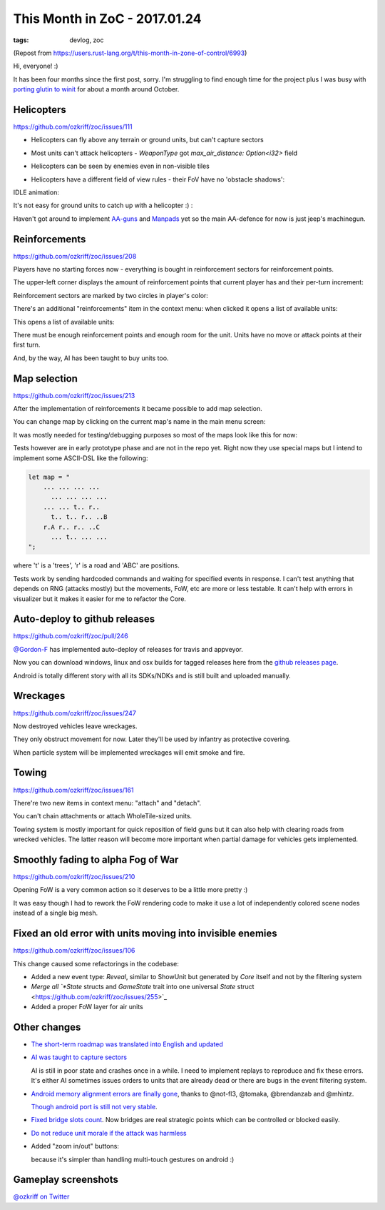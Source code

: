 
This Month in ZoC - 2017.01.24
##############################

:tags: devlog, zoc

(Repost from https://users.rust-lang.org/t/this-month-in-zone-of-control/6993)

Hi, everyone! :)
 
It has been four months since the first post, sorry.
I'm struggling to find enough time for the project plus I was busy with
`porting glutin to winit <https://github.com/tomaka/glutin/issues/813>`_
for about a month around October.


Helicopters
-----------

https://github.com/ozkriff/zoc/issues/111

.. image:: http://i.imgur.com/cW4Sr9q.png
  :alt: helicopters

- Helicopters can fly above any terrain or ground units, but can't capture sectors

- Most units can't attack helicopters - `WeaponType` got `max_air_distance: Option<i32>` field

- Helicopters can be seen by enemies even in non-visible tiles

- Helicopters have a different field of view rules - their FoV have no 'obstacle shadows':

  .. image:: http://i.imgur.com/RlEH0IC.png
    :alt: comparison of land and air field of views

IDLE animation:

.. raw:: html

    <div class="youtube"><iframe
        frameborder="0"
        allowfullscreen
        src="https://www.youtube.com/embed/wj8ldf7sBRc?color=white&rel=0&showinfo=0"
    ></iframe></div>

It's not easy for ground units to catch up with a helicopter :) :

.. raw:: html

    <div class="youtube"><iframe
        frameborder="0"
        allowfullscreen
        src="https://www.youtube.com/embed/u5yNCP_1G4M?color=white&rel=0&showinfo=0"
    ></iframe></div>

Haven't got around to implement
`AA-guns <https://github.com/ozkriff/zoc/issues/226>`_
and `Manpads <https://github.com/ozkriff/zoc/issues/226>`_
yet so the main AA-defence for now is just jeep's machinegun.


Reinforcements
--------------

https://github.com/ozkriff/zoc/issues/208

Players have no starting forces now - everything is bought
in reinforcement sectors for reinforcement points.

The upper-left corner displays the amount of reinforcement
points that current player has and their per-turn increment:

.. image:: http://i.imgur.com/jqlxAZY.png
  :alt: Reinforcements

Reinforcement sectors are marked by two circles in player's color:

.. image:: http://i.imgur.com/bFrBAwN.png
  :alt: Circle marks

There's an additional "reinforcements" item in the context menu: when clicked it opens a list of available units:

.. image:: http://i.imgur.com/UNpnteQ.png
  :alt: Main context menu

This opens a list of available units:

.. image:: http://i.imgur.com/3Kz0l5W.png
  :alt: Context sub-menu

There must be enough reinforcement points and enough room for the unit. Units have no move or attack points at their first turn.

And, by the way, AI has been taught to buy units too.


Map selection
-------------

https://github.com/ozkriff/zoc/issues/213

After the implementation of reinforcements it became possible to add map selection.

You can change map by clicking on the current map's name in the main menu screen:

.. image:: http://i.imgur.com/AAN510s.png
  :alt: Main menu

It was mostly needed for testing/debugging purposes so most of the maps look like this for now:

.. image:: http://i.imgur.com/4UnfdmC.png
  :alt: Debugging map

Tests however are in early prototype phase and are not in the repo yet.
Right now they use special maps but I intend to implement some ASCII-DSL like the following:

.. code::

    let map = "
    	... ... ... ...
    	  ... ... ... ...
    	... ... t.. r..
    	  t.. t.. r.. ..B
    	r.A r.. r.. ..C
    	  ... t.. ... ...
    ";

where 't' is a 'trees', 'r' is a road and 'ABC' are positions.

Tests work by sending hardcoded commands and waiting for specified events in response.
I can't test anything that depends on RNG (attacks mostly) but the movements, FoW, etc are more or less testable.
It can't help with errors in visualizer but it makes it easier for me to refactor the Core.


Auto-deploy to github releases
------------------------------

https://github.com/ozkriff/zoc/pull/246

`@Gordon-F <https://github.com/Gordon-F>`_ has implemented auto-deploy of releases for travis and appveyor.

Now you can download windows, linux and osx builds for tagged releases here from the `github releases page <https://github.com/ozkriff/zoc/releases>`_.

Android is totally different story with all its SDKs/NDKs and is still built and uploaded manually.


Wreckages
---------

https://github.com/ozkriff/zoc/issues/247

Now destroyed vehicles leave wreckages.

.. image:: http://i.imgur.com/0fQW8jQ.png
  :alt: Wreckages

They only obstruct movement for now. Later they'll be used by infantry as protective covering.

When particle system will be implemented wreckages will emit smoke and fire.


Towing
------

https://github.com/ozkriff/zoc/issues/161

There're two new items in context menu: "attach" and "detach".

You can't chain attachments or attach WholeTile-sized units.

Towing system is mostly important for quick reposition of field
guns but it can also help with clearing roads from wrecked vehicles.
The latter reason will become more important when partial damage for vehicles gets implemented.

.. raw:: html

    <div class="youtube"><iframe
        frameborder="0"
        allowfullscreen
        src="https://www.youtube.com/embed/WEBmAvGUMGU?color=white&rel=0&showinfo=0"
    ></iframe></div>


Smoothly fading to alpha Fog of War
-----------------------------------

https://github.com/ozkriff/zoc/issues/210

.. raw:: html

    <div class="youtube"><iframe
        frameborder="0"
        allowfullscreen
        src="https://www.youtube.com/embed/eNwlOO_tTqs?color=white&rel=0&showinfo=0"
    ></iframe></div>

Opening FoW is a very common action so it deserves to be a little more pretty :)

It was easy though I had to rework the FoW rendering code to make it use
a lot of independently colored scene nodes instead of a single big mesh.


Fixed an old error with units moving into invisible enemies
-----------------------------------------------------------

https://github.com/ozkriff/zoc/issues/106

This change caused some refactorings in the codebase:

- Added a new event type: `Reveal`, similar to ShowUnit but generated by `Core` itself and not by the filtering system

- `Merge all `*State` structs and `GameState` trait into one universal `State` struct <https://github.com/ozkriff/zoc/issues/255>`_

- Added a proper FoW layer for air units


Other changes
-------------

- `The short-term roadmap was translated into English and updated <https://github.com/ozkriff/zoc/issues/159>`_

- `AI was taught to capture sectors <https://github.com/ozkriff/zoc/issues/205>`_

  AI is still in poor state and crashes once in a while.
  I need to implement replays to reproduce and fix these errors.
  It's either AI sometimes issues orders to units that are already dead or there are bugs in the event filtering system.

- `Android memory alignment errors are finally gone <https://github.com/ozkriff/zoc/issues/197>`_,
  thanks to @not-fl3, @tomaka, @brendanzab and @mhintz.

  `Though android port is still not very stable <https://github.com/ozkriff/zoc/issues/248>`_.

- `Fixed bridge slots count <https://github.com/ozkriff/zoc/issues/214>`_.
  Now bridges are real strategic points which can be controlled or blocked easily.

- `Do not reduce unit morale if the attack was harmless <https://github.com/ozkriff/zoc/issues/220>`_

- Added "zoom in/out" buttons:

  .. image:: http://i.imgur.com/G5E2Va2.png
    :alt: zoom in-out buttons

  because it's simpler than handling multi-touch gestures on android :)


Gameplay screenshots
--------------------

.. image:: http://i.imgur.com/DxfBok2.png
  :alt: gameplay screenshot 1

.. image:: http://i.imgur.com/V4ZPCrT.png
  :alt: gameplay screenshot 2


`@ozkriff on Twitter <https://twitter.com/ozkriff>`_
